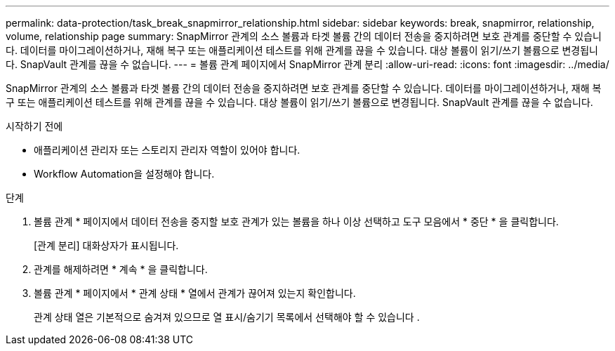 ---
permalink: data-protection/task_break_snapmirror_relationship.html 
sidebar: sidebar 
keywords: break, snapmirror, relationship, volume, relationship page 
summary: SnapMirror 관계의 소스 볼륨과 타겟 볼륨 간의 데이터 전송을 중지하려면 보호 관계를 중단할 수 있습니다. 데이터를 마이그레이션하거나, 재해 복구 또는 애플리케이션 테스트를 위해 관계를 끊을 수 있습니다. 대상 볼륨이 읽기/쓰기 볼륨으로 변경됩니다. SnapVault 관계를 끊을 수 없습니다. 
---
= 볼륨 관계 페이지에서 SnapMirror 관계 분리
:allow-uri-read: 
:icons: font
:imagesdir: ../media/


[role="lead"]
SnapMirror 관계의 소스 볼륨과 타겟 볼륨 간의 데이터 전송을 중지하려면 보호 관계를 중단할 수 있습니다. 데이터를 마이그레이션하거나, 재해 복구 또는 애플리케이션 테스트를 위해 관계를 끊을 수 있습니다. 대상 볼륨이 읽기/쓰기 볼륨으로 변경됩니다. SnapVault 관계를 끊을 수 없습니다.

.시작하기 전에
* 애플리케이션 관리자 또는 스토리지 관리자 역할이 있어야 합니다.
* Workflow Automation을 설정해야 합니다.


.단계
. 볼륨 관계 * 페이지에서 데이터 전송을 중지할 보호 관계가 있는 볼륨을 하나 이상 선택하고 도구 모음에서 * 중단 * 을 클릭합니다.
+
[관계 분리] 대화상자가 표시됩니다.

. 관계를 해제하려면 * 계속 * 을 클릭합니다.
. 볼륨 관계 * 페이지에서 * 관계 상태 * 열에서 관계가 끊어져 있는지 확인합니다.
+
관계 상태 열은 기본적으로 숨겨져 있으므로 열 표시/숨기기 목록에서 선택해야 할 수 있습니다 image:../media/icon_columnshowhide_sm_onc.gif[""].


